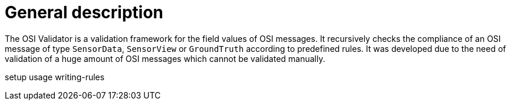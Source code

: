 = General description

The OSI Validator is a validation framework for the field values of OSI
messages. It recursively checks the compliance of an OSI message of type
`+SensorData+`, `+SensorView+` or `+GroundTruth+` according to
predefined rules. It was developed due to the need of validation of a
huge amount of OSI messages which cannot be validated manually.

setup usage writing-rules
